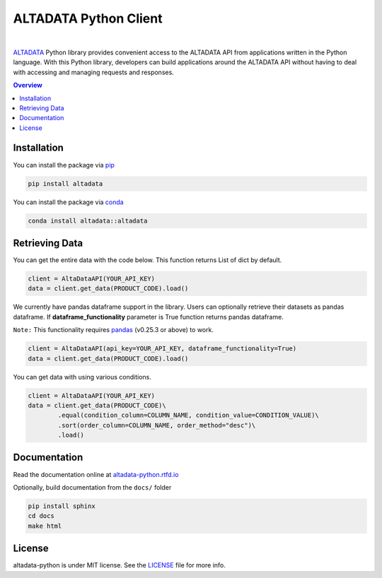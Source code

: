--------------------------
ALTADATA Python Client
--------------------------

.. image:: https://github.com/altabering/altadata-python/workflows/unit-test/badge.svg
    :target: https://github.com/altabering/altadata-python/actions

.. image:: https://badge.fury.io/py/altadata.svg
    :target: https://pypi.org/project/altadata

.. image:: https://anaconda.org/altadata/altadata/badges/version.svg
    :target: https://anaconda.org/altadata/altadata

|

`ALTADATA <https://www.altadata.io>`_ Python library provides convenient access to the ALTADATA API from applications written in the Python language. With this Python library, developers can build applications around the ALTADATA API without having to deal with accessing and managing requests and responses.

.. contents:: **Overview**
    :depth: 2

Installation
==================

You can install the package via `pip <https://pip.pypa.io/en/stable/>`_

.. code-block::

    pip install altadata

You can install the package via `conda <https://docs.conda.io/en/latest/>`_

.. code-block::

    conda install altadata::altadata


Retrieving Data
==================

You can get the entire data with the code below. This function returns List of dict by default.

.. code:: python

    client = AltaDataAPI(YOUR_API_KEY)
    data = client.get_data(PRODUCT_CODE).load()


We currently have pandas dataframe support in the library. Users can optionally retrieve their datasets as pandas dataframe.
If **dataframe_functionality** parameter is True function returns pandas dataframe.

``Note:`` This functionality requires `pandas <https://github.com/pandas-dev/pandas>`_ (v0.25.3 or above) to work.

.. code:: python

    client = AltaDataAPI(api_key=YOUR_API_KEY, dataframe_functionality=True)
    data = client.get_data(PRODUCT_CODE).load()

You can get data with using various conditions. 

.. code:: python

    client = AltaDataAPI(YOUR_API_KEY)
    data = client.get_data(PRODUCT_CODE)\
            .equal(condition_column=COLUMN_NAME, condition_value=CONDITION_VALUE)\
            .sort(order_column=COLUMN_NAME, order_method="desc")\
            .load()


Documentation
==================

Read the documentation online at `altadata-python.rtfd.io <https://altadata-python.rtfd.io>`_

Optionally, build documentation from the ``docs/`` folder

.. code-block::

    pip install sphinx
    cd docs
    make html


License
==================

altadata-python is under MIT license. See the `LICENSE <LICENSE>`_ file for more info.
